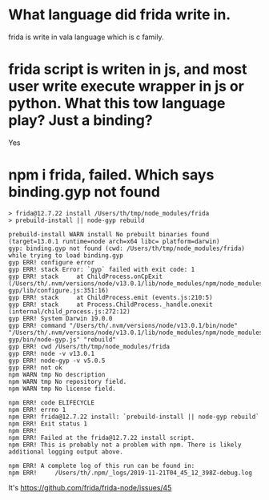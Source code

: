 * What language did frida write in.
  frida is write in vala language which is c family.

* frida script is writen in js, and most user write execute wrapper in js or python. What this tow language play? Just a binding?
  Yes

* npm i frida, failed. Which says binding.gyp not found
#+BEGIN_SRC 
> frida@12.7.22 install /Users/th/tmp/node_modules/frida
> prebuild-install || node-gyp rebuild

prebuild-install WARN install No prebuilt binaries found (target=13.0.1 runtime=node arch=x64 libc= platform=darwin)
gyp: binding.gyp not found (cwd: /Users/th/tmp/node_modules/frida) while trying to load binding.gyp
gyp ERR! configure error 
gyp ERR! stack Error: `gyp` failed with exit code: 1
gyp ERR! stack     at ChildProcess.onCpExit (/Users/th/.nvm/versions/node/v13.0.1/lib/node_modules/npm/node_modules/node-gyp/lib/configure.js:351:16)
gyp ERR! stack     at ChildProcess.emit (events.js:210:5)
gyp ERR! stack     at Process.ChildProcess._handle.onexit (internal/child_process.js:272:12)
gyp ERR! System Darwin 19.0.0
gyp ERR! command "/Users/th/.nvm/versions/node/v13.0.1/bin/node" "/Users/th/.nvm/versions/node/v13.0.1/lib/node_modules/npm/node_modules/node-gyp/bin/node-gyp.js" "rebuild"
gyp ERR! cwd /Users/th/tmp/node_modules/frida
gyp ERR! node -v v13.0.1
gyp ERR! node-gyp -v v5.0.5
gyp ERR! not ok 
npm WARN tmp No description
npm WARN tmp No repository field.
npm WARN tmp No license field.

npm ERR! code ELIFECYCLE
npm ERR! errno 1
npm ERR! frida@12.7.22 install: `prebuild-install || node-gyp rebuild`
npm ERR! Exit status 1
npm ERR! 
npm ERR! Failed at the frida@12.7.22 install script.
npm ERR! This is probably not a problem with npm. There is likely additional logging output above.

npm ERR! A complete log of this run can be found in:
npm ERR!     /Users/th/.npm/_logs/2019-11-21T04_45_12_398Z-debug.log
#+END_SRC

It's https://github.com/frida/frida-node/issues/45
